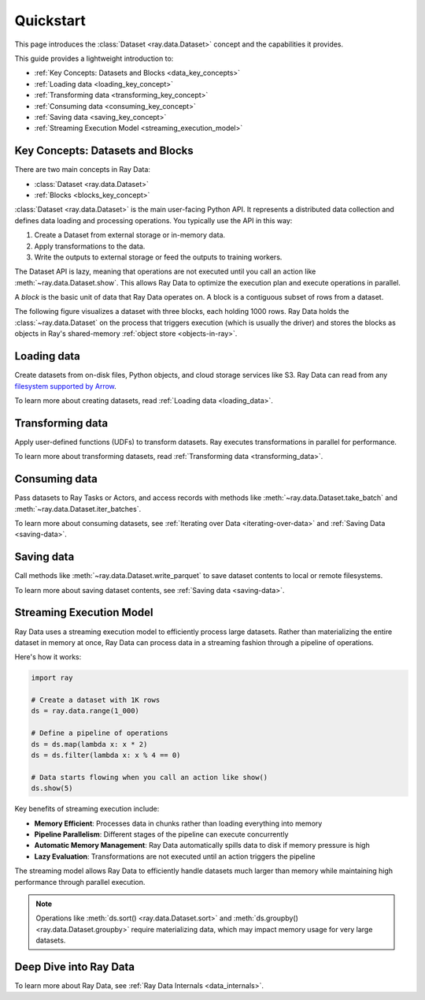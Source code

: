 .. _data_quickstart:

Quickstart
==========

This page introduces the :class:`Dataset <ray.data.Dataset>` concept and the capabilities it provides.

This guide provides a lightweight introduction to:

* :ref:`Key Concepts: Datasets and Blocks <data_key_concepts>`
* :ref:`Loading data <loading_key_concept>`
* :ref:`Transforming data <transforming_key_concept>`
* :ref:`Consuming data <consuming_key_concept>`
* :ref:`Saving data <saving_key_concept>`
* :ref:`Streaming Execution Model <streaming_execution_model>`

.. _data_key_concepts:

Key Concepts: Datasets and Blocks
---------------------------------

There are two main concepts in Ray Data:

* :class:`Dataset <ray.data.Dataset>`
* :ref:`Blocks <blocks_key_concept>`

:class:`Dataset <ray.data.Dataset>` is the main user-facing Python API. It represents a
distributed data collection and defines data loading and processing operations. You
typically use the API in this way:

1. Create a Dataset from external storage or in-memory data.
2. Apply transformations to the data.
3. Write the outputs to external storage or feed the outputs to training workers.

The Dataset API is lazy, meaning that operations are not executed until you call an action
like :meth:`~ray.data.Dataset.show`. This allows Ray Data to optimize the execution plan
and execute operations in parallel.

A *block* is the basic unit of data that Ray Data operates on. A block is a contiguous
subset of rows from a dataset.

The following figure visualizes a dataset with three blocks, each holding 1000 rows.
Ray Data holds the :class:`~ray.data.Dataset` on the process that triggers execution
(which is usually the driver) and stores the blocks as objects in Ray's shared-memory
:ref:`object store <objects-in-ray>`.

.. image:: images/dataset-arch.svg

..
  https://docs.google.com/drawings/d/1PmbDvHRfVthme9XD7EYM-LIHPXtHdOfjCbc1SCsM64k/edit


.. _loading_key_concept:

Loading data
------------

Create datasets from on-disk files, Python objects, and cloud storage services like S3.
Ray Data can read from any `filesystem supported by Arrow
<http://arrow.apache.org/docs/python/generated/pyarrow.fs.FileSystem.html>`__.

.. testcode::

    import ray

    ds = ray.data.read_csv("s3://anonymous@air-example-data/iris.csv")
    ds.show(limit=1)

.. testoutput::

    {'sepal length (cm)': 5.1, 'sepal width (cm)': 3.5, 'petal length (cm)': 1.4, 'petal width (cm)': 0.2, 'target': 0}

To learn more about creating datasets, read :ref:`Loading data <loading_data>`.

.. _transforming_key_concept:

Transforming data
-----------------

Apply user-defined functions (UDFs) to transform datasets. Ray executes transformations
in parallel for performance.

.. testcode::

    from typing import Dict
    import numpy as np

    # Compute a "petal area" attribute.
    def transform_batch(batch: Dict[str, np.ndarray]) -> Dict[str, np.ndarray]:
        vec_a = batch["petal length (cm)"]
        vec_b = batch["petal width (cm)"]
        batch["petal area (cm^2)"] = vec_a * vec_b
        return batch

    transformed_ds = ds.map_batches(transform_batch)
    print(transformed_ds.materialize())

.. testoutput::

    MaterializedDataset(
       num_blocks=...,
       num_rows=150,
       schema={
          sepal length (cm): double,
          sepal width (cm): double,
          petal length (cm): double,
          petal width (cm): double,
          target: int64,
          petal area (cm^2): double
       }
    )

To learn more about transforming datasets, read
:ref:`Transforming data <transforming_data>`.

.. _consuming_key_concept:

Consuming data
--------------

Pass datasets to Ray Tasks or Actors, and access records with methods like
:meth:`~ray.data.Dataset.take_batch` and :meth:`~ray.data.Dataset.iter_batches`.

.. testcode::

    print(transformed_ds.take_batch(batch_size=3))

.. testoutput::
    :options: +NORMALIZE_WHITESPACE

    {'sepal length (cm)': array([5.1, 4.9, 4.7]),
        'sepal width (cm)': array([3.5, 3. , 3.2]),
        'petal length (cm)': array([1.4, 1.4, 1.3]),
        'petal width (cm)': array([0.2, 0.2, 0.2]),
        'target': array([0, 0, 0]),
        'petal area (cm^2)': array([0.28, 0.28, 0.26])}

To learn more about consuming datasets, see
:ref:`Iterating over Data <iterating-over-data>` and :ref:`Saving Data <saving-data>`.

.. _saving_key_concept:

Saving data
-----------

Call methods like :meth:`~ray.data.Dataset.write_parquet` to save dataset contents to local
or remote filesystems.

.. testcode::
    :hide:

    # The number of blocks can be non-determinstic. Repartition the dataset beforehand
    # so that the number of written files is consistent.
    transformed_ds = transformed_ds.repartition(2)

.. testcode::

    import os

    transformed_ds.write_parquet("/tmp/iris")

    print(os.listdir("/tmp/iris"))

.. testoutput::
    :options: +MOCK

    ['..._000000.parquet', '..._000001.parquet']


To learn more about saving dataset contents, see :ref:`Saving data <saving-data>`.

.. _streaming_execution_model:

Streaming Execution Model
-------------------------

Ray Data uses a streaming execution model to efficiently process large datasets.
Rather than materializing the entire dataset in memory at once,
Ray Data can process data in a streaming fashion through a pipeline of operations.

Here's how it works:

.. code-block:: python

    import ray

    # Create a dataset with 1K rows
    ds = ray.data.range(1_000)

    # Define a pipeline of operations
    ds = ds.map(lambda x: x * 2)
    ds = ds.filter(lambda x: x % 4 == 0)

    # Data starts flowing when you call an action like show()
    ds.show(5)

Key benefits of streaming execution include:

* **Memory Efficient**: Processes data in chunks rather than loading everything into memory
* **Pipeline Parallelism**: Different stages of the pipeline can execute concurrently
* **Automatic Memory Management**: Ray Data automatically spills data to disk if memory pressure is high
* **Lazy Evaluation**: Transformations are not executed until an action triggers the pipeline

The streaming model allows Ray Data to efficiently handle datasets much larger than memory while maintaining high performance through parallel execution.

.. note::
   Operations like :meth:`ds.sort() <ray.data.Dataset.sort>` and :meth:`ds.groupby() <ray.data.Dataset.groupby>` require materializing data, which may impact memory usage for very large datasets.


Deep Dive into Ray Data
-----------------------

To learn more about Ray Data, see :ref:`Ray Data Internals <data_internals>`.
